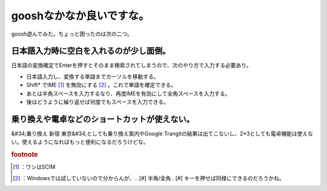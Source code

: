 ﻿gooshなかなか良いですな。
##############################


goosh遊んでみた。ちょっと困ったのは次の二つ。

日本語入力時に空白を入れるのが少し面倒。
********************************************************************************************************************


日本語の変換確定でEnterを押すとそのまま検索されてしまうので、次のやり方で入力する必要あり。

* 日本語入力し、変換する単語までカーソルを移動する。
* Shift* でIME [#]_ を無効にする [#]_ 。これで単語を確定できる。
* あとは半角スペースを入力するなり、再度IMEを有効にして全角スペースを入力する。
* 後はどうように繰り返せば何度でもスペースを入力できる。


乗り換えや電卓などのショートカットが使えない。
**************************************************************************************************************************************


&#34;乗り換え 新宿 東京&#34;としても乗り換え案内やGoogle Trangitの結果は出てこないし、2*3としても電卓機能は使えない。使えるようになればもっと便利になるだろうけどな。


.. rubric:: footnote

.. [#] ：ワシはSCIM
.. [#] ：Windowsでは試していないので分からんが、.. [#] 半角/全角.. [#] キーを押せば同様にできるのだろうかね。



.. author:: mkouhei
.. categories:: computer, 
.. tags::


